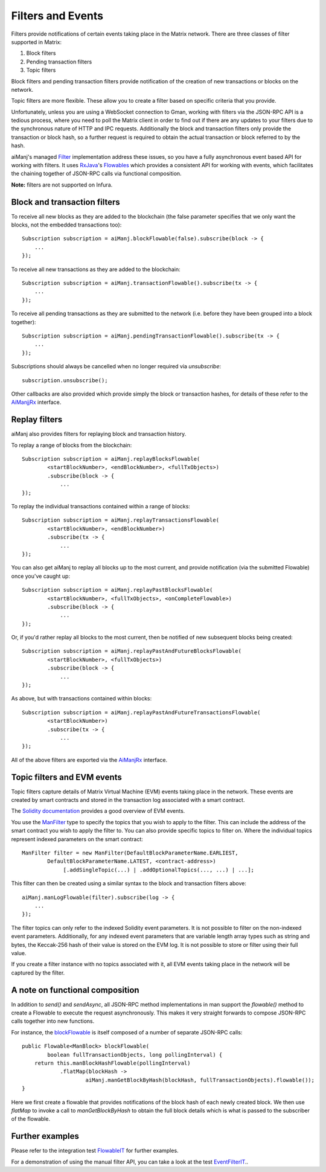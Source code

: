 Filters and Events
==================

Filters provide notifications of certain events taking place in the Matrix network. There are
three classes of filter supported in Matrix:

#. Block filters
#. Pending transaction filters
#. Topic filters

Block filters and pending transaction filters provide notification of the creation of new
transactions or blocks on the network.

Topic filters are more flexible. These allow you to create a filter based on specific criteria
that you provide.

Unfortunately, unless you are using a WebSocket connection to Gman, working with filters via the
JSON-RPC API is a tedious process, where you need to poll the Matrix client in order to find out
if there are any updates to your filters due to the synchronous nature of HTTP and IPC requests.
Additionally the block and transaction filters only provide the transaction or block hash, so a
further request is required to obtain the actual transaction or block referred to by the hash.

aiManj's managed `Filter <https://github.com/aiManj/aiManj/blob/master/core/src/main/java/org/aiManj/protocol/core/filters/Filter.java>`_
implementation address these issues, so you have a fully asynchronous event based API for working
with filters. It uses `RxJava <https://github.com/ReactiveX/RxJava>`_'s
`Flowables <http://reactivex.io/RxJava/2.x/javadoc/io/reactivex/Flowable.html>`_ which provides a consistent API
for working with events, which facilitates the chaining together of JSON-RPC calls via
functional composition.

**Note:** filters are not supported on Infura.


Block and transaction filters
-----------------------------

To receive all new blocks as they are added to the blockchain (the false parameter specifies that
we only want the blocks, not the embedded transactions too)::

   Subscription subscription = aiManj.blockFlowable(false).subscribe(block -> {
       ...
   });

To receive all new transactions as they are added to the blockchain::

   Subscription subscription = aiManj.transactionFlowable().subscribe(tx -> {
       ...
   });

To receive all pending transactions as they are submitted to the network (i.e. before they have
been grouped into a block together)::

   Subscription subscription = aiManj.pendingTransactionFlowable().subscribe(tx -> {
       ...
   });

Subscriptions should always be cancelled when no longer required via *unsubscribe*::

   subscription.unsubscribe();

Other callbacks are also provided which provide simply the block or transaction hashes,
for details of these refer to the
`AiManjjRx <https://github.com/aiManj/aiManj/blob/master/core/src/main/java/org/aiManj/protocol/rx/AiManjRx.java>`_
interface.


Replay filters
--------------

aiManj also provides filters for replaying block and transaction history.

To replay a range of blocks from the blockchain::

   Subscription subscription = aiManj.replayBlocksFlowable(
           <startBlockNumber>, <endBlockNumber>, <fullTxObjects>)
           .subscribe(block -> {
               ...
   });

To replay the individual transactions contained within a range of blocks::

   Subscription subscription = aiManj.replayTransactionsFlowable(
           <startBlockNumber>, <endBlockNumber>)
           .subscribe(tx -> {
               ...
   });

You can also get aiManj to replay all blocks up to the most current, and provide notification
(via the submitted Flowable) once you've caught up::

   Subscription subscription = aiManj.replayPastBlocksFlowable(
           <startBlockNumber>, <fullTxObjects>, <onCompleteFlowable>)
           .subscribe(block -> {
               ...
   });

Or, if you'd rather replay all blocks to the most current, then be notified of new subsequent
blocks being created::

   Subscription subscription = aiManj.replayPastAndFutureBlocksFlowable(
           <startBlockNumber>, <fullTxObjects>)
           .subscribe(block -> {
               ...
   });

As above, but with transactions contained within blocks::

   Subscription subscription = aiManj.replayPastAndFutureTransactionsFlowable(
           <startBlockNumber>)
           .subscribe(tx -> {
               ...
   });

All of the above filters are exported via the
`AiManjRx <https://github.com/aiManj/aiManj/blob/master/core/src/main/java/org/aiManj/protocol/rx/AiManjjRx.java>`_
interface.


.. _filters-and-events:

Topic filters and EVM events
----------------------------

Topic filters capture details of Matrix Virtual Machine (EVM) events taking place in the network.
These events are created by smart contracts and stored in the transaction log associated with a
smart contract.

The `Solidity documentation <http://solidity.readthedocs.io/en/develop/contracts.html#events>`_
provides a good overview of EVM events.

You use the
`ManFilter <https://github.com/aiManj/aiManj/blob/master/core/src/main/java/org/aiManj/protocol/core/methods/request/ManFilter.java>`_
type to specify the topics that you wish to apply to the filter. This can include the address of
the smart contract you wish to apply the filter to. You can also provide specific topics to filter
on. Where the individual topics represent indexed parameters on the smart contract::

   ManFilter filter = new ManFilter(DefaultBlockParameterName.EARLIEST,
           DefaultBlockParameterName.LATEST, <contract-address>)
                [.addSingleTopic(...) | .addOptionalTopics(..., ...) | ...];

This filter can then be created using a similar syntax to the block and transaction filters above::

   aiManj.manLogFlowable(filter).subscribe(log -> {
       ...
   });

The filter topics can only refer to the indexed Solidity event parameters. It is not possible to
filter on the non-indexed event parameters. Additionally, for any indexed event parameters that are
variable length array types such as string and bytes, the Keccak-256 hash of their value is stored
on the EVM log. It is not possible to store or filter using their full value.

If you create a filter instance with no topics associated with it, all EVM events taking place in
the network will be captured by the filter.


A note on functional composition
--------------------------------

In addition to *send()* and *sendAsync*, all JSON-RPC method implementations in man support the
*flowable()* method to create a Flowable to execute the request asynchronously. This makes it
very straight forwards to compose JSON-RPC calls together into new functions.

For instance, the
`blockFlowable <https://github.com/aiManj/aiManj/blob/master/core/src/main/java/org/aiManj/protocol/rx/JsonRpc2_0Rx.java>`_ is
itself composed of a number of separate JSON-RPC calls::

   public Flowable<ManBlock> blockFlowable(
           boolean fullTransactionObjects, long pollingInterval) {
       return this.manBlockHashFlowable(pollingInterval)
               .flatMap(blockHash ->
                       aiManj.manGetBlockByHash(blockHash, fullTransactionObjects).flowable());
   }

Here we first create a flowable that provides notifications of the block hash of each newly
created block. We then use *flatMap* to invoke a call to *manGetBlockByHash* to obtain the full
block details which is what is passed to the subscriber of the flowable.


Further examples
----------------

Please refer to the integration test
`FlowableIT <https://github.com/aiManj/aiManj/blob/master/integration-tests/src/test/java/org/aiManj/protocol/core/FlowableIT.java>`_
for further examples.

For a demonstration of using the manual filter API, you can take a look at the test
`EventFilterIT <https://github.com/aiManj/aiManj/blob/master/integration-tests/src/test/java/org/aiManj/protocol/scenarios/EventFilterIT.java>`_..
